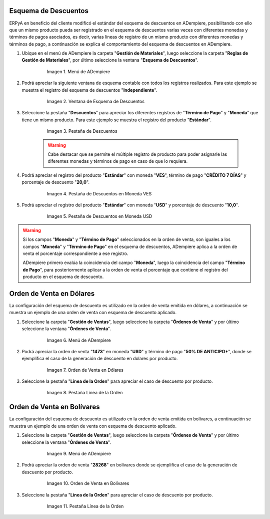 .. _documento/esquema-descuentos:

**Esquema de Descuentos**
~~~~~~~~~~~~~~~~~~~~~~~~~

ERPyA en beneficio del cliente modificó el estándar del esquema de descuentos en ADempiere, posibilitando con ello que un mismo producto pueda ser registrado en el esquema de descuentos varias veces con diferentes monedas y términos de pagos asociados, es decir, varias líneas de registro de un mismo producto con diferentes monedas y términos de pago, a continuación se explica el comportamiento del esquema de descuentos en ADempiere.

#. Ubique en el menú de ADempiere la carpeta "**Gestión de Materiales**", luego seleccione la carpeta "**Reglas de Gestión de Materiales**", por último seleccione la ventana "**Esquema de Descuentos**".

      .. documento/esquema-descuentos-01
   
      .. figure:: resources/menu.png
         :alt: Menú de ADempiere

         Imagen 1. Menú de ADempiere

#. Podrá apreciar la siguiente ventana de esquema contable con todos los registros realizados. Para este ejemplo se muestra el registro del esquema de descuentos "**Independiente**".

      .. documento/esquema-descuentos-02
   
      .. figure:: resources/ventana.png
         :alt: Ventana de Esquema de Descuentos

         Imagen 2. Ventana de Esquema de Descuentos

#. Seleccione la pestaña "**Descuentos**" para apreciar los diferentes registros de "**Término de Pago**" y "**Moneda**" que tiene un mismo producto. Para este ejemplo se muestra el registro del producto "**Estándar**".

      .. documento/esquema-descuentos-03
      
      .. figure:: resources/pest.png
         :alt: Pestaña de Descuentos

         Imagen 3. Pestaña de Descuentos

      .. warning::

            Cabe destacar que se permite el múltiple registro de producto para poder asignarle las diferentes monedas y términos de pago en caso de que lo requiera.

#. Podrá apreciar el registro del producto "**Estándar**" con moneda "**VES**", término de pago "**CRÉDITO 7 DÍAS**" y porcentaje de descuento "**20,0**".

      .. documento/esquema-descuentos-04
      
      .. figure:: resources/descuentoves.png
         :alt: Pestaña de Descuentos en Moneda VES

         Imagen 4. Pestaña de Descuentos en Moneda VES

#. Podrá apreciar el registro del producto "**Estándar**" con moneda "**USD**" y porcentaje de descuento "**10,0**".

      .. documento/esquema-descuentos-05
      
      .. figure:: resources/descuentodolar.png
         :alt: Pestaña de Descuentos en Moneda USD

         Imagen 5. Pestaña de Descuentos en Moneda USD

.. warning::

      Si los campos "**Moneda**" y "**Término de Pago**" seleccionados en la orden de venta, son iguales a los campos "**Moneda**" y "**Término de Pago**" en el esquema de descuentos, ADempiere aplica a la orden de venta el porcentaje correspondiente a ese registro. 

      ADempiere primero evalúa la coincidencia del campo "**Moneda**", luego la coincidencia del campo "**Término de Pago**", para posteriormente aplicar a la orden de venta el porcentaje que contiene el registro del producto en el esquema de descuento.

**Orden de Venta en Dólares**
~~~~~~~~~~~~~~~~~~~~~~~~~~~~~

La configuración del esquema de descuento es utilizado en la orden de venta emitida en dólares, a continuación se muestra un ejemplo de una orden de venta con esquema de descuento aplicado.

#. Seleccione la carpeta "**Gestión de Ventas**", luego seleccione la carpeta "**Órdenes de Venta**" y por último seleccione la ventana "**Órdenes de Venta**".

      .. documento/esquema-descuentos-06
      
      .. figure:: resources/menuorden.png
         :alt: Menú de ADempiere

         Imagen 6. Menú de ADempiere

#. Podrá apreciar la orden de venta "**1473**" en moneda "**USD**" y término de pago "**50% DE ANTICIPO***", donde se ejemplifica el caso de la generación de descuento en dolares por producto.

      .. documento/esquema-descuentos-07
      
      .. figure:: resources/ordendolar.png
         :alt: Orden de Venta en Dólares

         Imagen 7. Orden de Venta en Dólares

#. Seleccione la pestaña "**Línea de la Orden**" para apreciar el caso de descuento por producto.

      .. documento/esquema-descuentos-08
      
      .. figure:: resources/pestdolar.png
         :alt: Pestaña Línea de la Orden

         Imagen 8. Pestaña Línea de la Orden

**Orden de Venta en Bolívares**
~~~~~~~~~~~~~~~~~~~~~~~~~~~~~~~

La configuración del esquema de descuento es utilizado en la orden de venta emitida en bolívares, a continuación se muestra un ejemplo de una orden de venta con esquema de descuento aplicado.

#. Seleccione la carpeta "**Gestión de Ventas**", luego seleccione la carpeta "**Órdenes de Venta**" y por último seleccione la ventana "**Órdenes de Venta**".

      .. documento/esquema-descuentos-09
      
      .. figure:: resources/menuorden.png
         :alt: Menú de ADempiere

         Imagen 9. Menú de ADempiere

#. Podrá apreciar la orden de venta "**28268**" en bolívares donde se ejemplifica el caso de la generación de descuento por producto.

      .. documento/esquema-descuentos-10
      
      .. figure:: resources/ordenves.png
         :alt: Orden de Venta en Bolívares

         Imagen 10. Orden de Venta en Bolívares

#. Seleccione la pestaña "**Línea de la Orden**" para apreciar el caso de descuento por producto.

      .. documento/esquema-descuentos-11
      
      .. figure:: resources/pestves.png
         :alt: Pestaña Línea de la Orden

         Imagen 11. Pestaña Línea de la Orden

